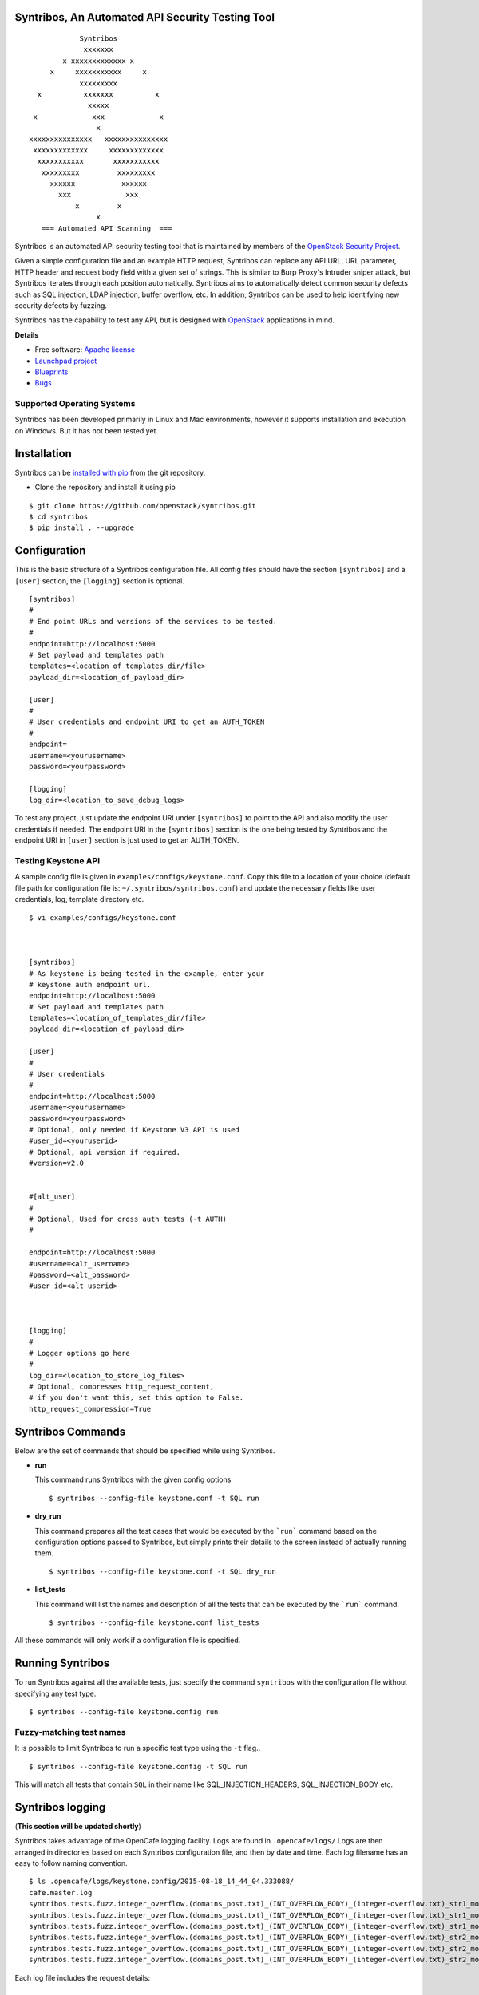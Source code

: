Syntribos, An Automated API Security Testing Tool
=================================================

::

                      Syntribos
                       xxxxxxx
                  x xxxxxxxxxxxxx x
               x     xxxxxxxxxxx     x
                      xxxxxxxxx
            x          xxxxxxx          x
                        xxxxx
           x             xxx             x
                          x
          xxxxxxxxxxxxxxx   xxxxxxxxxxxxxxx
           xxxxxxxxxxxxx     xxxxxxxxxxxxx
            xxxxxxxxxxx       xxxxxxxxxxx
             xxxxxxxxx         xxxxxxxxx
               xxxxxx           xxxxxx
                 xxx             xxx
                     x         x
                          x
             === Automated API Scanning  ===


.. image:: https://img.shields.io/pypi/v/syntribos.svg
    :target: https://pypi.python.org/pypi/syntribos/
    :alt: Latest Version

.. image:: https://img.shields.io/pypi/dm/syntribos.svg
    :target: https://pypi.python.org/pypi/syntribos/
    :alt: Downloads

Syntribos is an automated API security testing tool that is maintained by
members of the `OpenStack Security Project <https://wiki.openstack.org/wiki/Security>`__.

Given a simple configuration file and an example HTTP request, Syntribos
can replace any API URL, URL parameter, HTTP header and request body
field with a given set of strings. This is similar to Burp Proxy's
Intruder sniper attack, but Syntribos iterates through each position
automatically. Syntribos aims to automatically detect common security
defects such as SQL injection, LDAP injection, buffer overflow, etc. In
addition, Syntribos can be used to help identifying new security defects
by fuzzing.

Syntribos has the capability to test any API, but is designed with
`OpenStack <http://http://www.openstack.org/>`__ applications in mind.

**Details**

* Free software: `Apache license`_
* `Launchpad project`_
* `Blueprints`_
* `Bugs`_

Supported Operating Systems
---------------------------

Syntribos has been developed primarily in Linux and Mac environments,
however it supports installation and execution on Windows. But it has
not been tested yet.

.. _Apache license: https://github.com/openstack/syntribos/blob/master/LICENSE
.. _Launchpad project: https://launchpad.net/syntribos
.. _Blueprints: https://blueprints.launchpad.net/syntribos
.. _Bugs: https://bugs.launchpad.net/syntribos

Installation
============

Syntribos can be `installed with
pip <https://pypi.python.org/pypi/pip>`__ from the git repository.

-  Clone the repository and install it using pip

::

   $ git clone https://github.com/openstack/syntribos.git
   $ cd syntribos
   $ pip install . --upgrade

Configuration
=============

This is the basic structure of a Syntribos configuration file.
All config files should have the section ``[syntribos]`` and a
``[user]`` section, the ``[logging]`` section is optional.

::

    [syntribos]
    #
    # End point URLs and versions of the services to be tested.
    #
    endpoint=http://localhost:5000
    # Set payload and templates path
    templates=<location_of_templates_dir/file>
    payload_dir=<location_of_payload_dir>

    [user]
    #
    # User credentials and endpoint URI to get an AUTH_TOKEN
    #
    endpoint=
    username=<yourusername>
    password=<yourpassword>

    [logging]
    log_dir=<location_to_save_debug_logs>


To test any project, just update the endpoint URI under
``[syntribos]`` to point to the API and also modify the user
credentials if needed. The endpoint URI in the ``[syntribos]``
section  is the one being tested by Syntribos and the endpoint URI in
``[user]`` section is just used to get an AUTH_TOKEN.


Testing Keystone API
--------------------


A sample config file is given in ``examples/configs/keystone.conf``.
Copy this file to a location of your choice (default file path for
configuration file is:  ``~/.syntribos/syntribos.conf``) and update the
necessary fields like user credentials, log, template directory etc.

::

    $ vi examples/configs/keystone.conf



    [syntribos]
    # As keystone is being tested in the example, enter your
    # keystone auth endpoint url.
    endpoint=http://localhost:5000
    # Set payload and templates path
    templates=<location_of_templates_dir/file>
    payload_dir=<location_of_payload_dir>

    [user]
    #
    # User credentials
    #
    endpoint=http://localhost:5000
    username=<yourusername>
    password=<yourpassword>
    # Optional, only needed if Keystone V3 API is used
    #user_id=<youruserid>
    # Optional, api version if required.
    #version=v2.0


    #[alt_user]
    #
    # Optional, Used for cross auth tests (-t AUTH)
    #

    endpoint=http://localhost:5000
    #username=<alt_username>
    #password=<alt_password>
    #user_id=<alt_userid>



    [logging]
    #
    # Logger options go here
    #
    log_dir=<location_to_store_log_files>
    # Optional, compresses http_request_content,
    # if you don't want this, set this option to False.
    http_request_compression=True

Syntribos Commands
===================

Below are the set of commands that should be specified while
using Syntribos.


- **run**

  This command runs Syntribos with the given config options

  ::

    $ syntribos --config-file keystone.conf -t SQL run

- **dry_run**


  This command prepares all the test cases that would be executed by
  the ```run``` command based on the configuration options passed to
  Syntribos, but simply prints their details to the screen instead
  of actually running them.

  ::

    $ syntribos --config-file keystone.conf -t SQL dry_run


- **list_tests**


  This command will list the names and description of all the tests
  that can be executed by the ```run``` command.

  ::

    $ syntribos --config-file keystone.conf list_tests


All these commands will only work if a configuration file
is specified.

Running Syntribos
=================

To run Syntribos against all the available tests, just specify the
command ``syntribos`` with the configuration file without specifying
any test type.

::

    $ syntribos --config-file keystone.config run

Fuzzy-matching test names
--------------------------

It is possible to limit Syntribos to run a specific test type using
the ``-t`` flag..

::

    $ syntribos --config-file keystone.config -t SQL run


This will match all tests that contain ``SQL`` in their name
like SQL_INJECTION_HEADERS, SQL_INJECTION_BODY etc.

Syntribos logging
=================
(**This section will be updated shortly**)

Syntribos takes advantage of the OpenCafe logging facility. Logs are
found in ``.opencafe/logs/`` Logs are then arranged in directories based
on each Syntribos configuration file, and then by date and time. Each
log filename has an easy to follow naming convention.

::

    $ ls .opencafe/logs/keystone.config/2015-08-18_14_44_04.333088/
    cafe.master.log
    syntribos.tests.fuzz.integer_overflow.(domains_post.txt)_(INT_OVERFLOW_BODY)_(integer-overflow.txt)_str1_model1.log
    syntribos.tests.fuzz.integer_overflow.(domains_post.txt)_(INT_OVERFLOW_BODY)_(integer-overflow.txt)_str1_model2.log
    syntribos.tests.fuzz.integer_overflow.(domains_post.txt)_(INT_OVERFLOW_BODY)_(integer-overflow.txt)_str1_model3.log
    syntribos.tests.fuzz.integer_overflow.(domains_post.txt)_(INT_OVERFLOW_BODY)_(integer-overflow.txt)_str2_model1.log
    syntribos.tests.fuzz.integer_overflow.(domains_post.txt)_(INT_OVERFLOW_BODY)_(integer-overflow.txt)_str2_model2.log
    syntribos.tests.fuzz.integer_overflow.(domains_post.txt)_(INT_OVERFLOW_BODY)_(integer-overflow.txt)_str2_model3.log

Each log file includes the request details:

::

    ------------
    REQUEST SENT
    ------------
    request method..: POST
    request url.....: https://yourapiendpoint/v3/domains
    request params..:
    request headers.: {'Content-Length': '46', 'Accept-Encoding': 'gzip, deflate', 'Connection': 'keep-alive', 'Accept': 'application/json', 'User-Agent': 'python-requests/2.7.0 CPython/2.7.9 Darwin/11.4.2', 'Host': 'yourapiendpoint', 'X-Auth-Token': u'9b1ed3d1cc69491ab914dcb6ced00440', 'Content-type': 'application/json'}
    request body....: {"domain": {"description": "Domain description","enabled": "-1","name": u'ce9871c4-a0a1-4fbe-88db-f0729b43172c'}}

    2015-08-18 14:44:12,464: DEBUG: cafe.engine.http.client:

and the response:

::

    -----------------
    RESPONSE RECEIVED
    -----------------
    response status..: <Response [406]>
    response time....: 1.32309699059
    response headers.: {'content-length': '112', 'server': 'nginx', 'connection': 'keep-alive', 'date': 'Tue, 18 Aug 2015 19:44:11 GMT', 'content-type': 'application/json; charset=UTF-8'}
    response body....: {"message": "The server could not comply with the request since it is either malformed or otherwise incorrect."}
    -------------------------------------------------------------------------------
    2015-08-18 14:44:12,465: INFO: root: ========================================================
    2015-08-18 14:44:12,465: INFO: root: Test Case....: test_case
    2015-08-18 14:44:12,465: INFO: root: Created At...: 2015-08-18 14:44:11.139070
    2015-08-18 14:44:12,465: INFO: root: No Test description.
    2015-08-18 14:44:12,465: INFO: root: ========================================================
    2015-08-18 14:44:12,465: WARNING: cafe.engine.models.data_interfaces.ConfigParserDataSource: No section: 'fuzz'.  Using default value '200.0' instead
    2015-08-18 14:44:12,465: DEBUG: root: Validate Length:
            Initial request length: 52
            Initial response length: 112
            Request length: 46
            Response length: 112
            Request difference: -6
            Response difference: 0
            Precent difference: 0.0
            Config percent: 200.0

Note the "Validate Length" section at the end. This is used to help
determine whether the test passed or failed. If the *Percent difference*
exceeds the *Config percent* the test has failed. The *Config percent*
is set in ``syntribos/syntribos/tests/fuzz/config.py``. The *Percent
difference* is calculated in
``syntribos/syntribos/tests/fuzz/base_fuzz.py``. Additional validations,
such as looking for SQL strings or stack traces, can be added to
individual tests.

The Logs also contain a summary of data related to the test results
above:

::

    2016-05-19 16:11:52,079: INFO: root: ========================================================
    2016-05-19 16:11:52,079: INFO: root: Test Case......: run_test
    2016-05-19 16:11:52,080: INFO: root: Result.........: Passed
    2016-05-19 16:11:52,080: INFO: root: Start Time.....: 2016-05-19 16:11:52.078475
    2016-05-19 16:11:52,080: INFO: root: Elapsed Time...: 0:00:00.001370
    2016-05-19 16:11:52,080: INFO: root: ========================================================
    2016-05-19 16:11:52,082: INFO: root: ========================================================
    2016-05-19 16:11:52,082: INFO: root: Fixture........: syntribos.tests.fuzz.sql.domains_get.txt_SQL_INJECTION_HEADERS_sql-injection.txt_str19_model2
    2016-05-19 16:11:52,082: INFO: root: Result.........: Passed
    2016-05-19 16:11:52,082: INFO: root: Start Time.....: 2016-05-19 16:11:51.953432
    2016-05-19 16:11:52,083: INFO: root: Elapsed Time...: 0:00:00.129109
    2016-05-19 16:11:52,083: INFO: root: Total Tests....: 1
    2016-05-19 16:11:52,083: INFO: root: Total Passed...: 1
    2016-05-19 16:11:52,083: INFO: root: Total Failed...: 0
    2016-05-19 16:11:52,083: INFO: root: Total Errored..: 0
    2016-05-19 16:11:52,083: INFO: root: ========================================================

Basic Syntribos Test Anatomy
============================

Test Types
----------

The tests included at release time include LDAP injection, SQL
injection, integer overflow, command injection, XML external entity,
reflected cross-site scripting, Cross Origin Resource Sharing (CORS)
wildcard and SSL.

In order to run a specific test, simply use the ``-t, --test-types``
option and provide `syntribos` with a keyword or keywords to match from
the test files located in ``syntribos/tests/``.

For SQL injection tests, use:

::

    $ syntribos --config-file keystone.conf -t SQL

Another example, to run SQL injection tests against the template body only, use:

::

    $ syntribos --config-file keystone.conf -t SQL_INJECTION_BODY

For all tests against HTTP headers only, use:

::

    $ syntribos --config-file keystone.conf -t HEADERS


Call External
-------------

Syntribos template files can be supplemented with variable data, or data
retrieved from external sources. This is handled using 'extensions.'

Extensions are found in ``syntribos/extensions/`` .

Calls to extensions are made in this form:

::

    CALL_EXTERNAL|{extension dot path}:{function}:{arguments}

One example packaged with Syntribos enables the tester to obtain an auth
token from keystone/identity. The code is located in
``identity/client.py``

To use this extension, you can add the following to your template file:

::

    X-Auth-Token: CALL_EXTERNAL|syntribos.extensions.identity.client:get_token_v3:["user"]|

The "user" string indicates the data from the configuration file we
added in ``examples/configs/keystone.conf``

Another example is found in ``random_data/client.py`` . This returns a
UUID when random but unique data is needed. This can be used in place of
usernames when fuzzing a create user call.

::

    "username": "CALL_EXTERNAL|syntribos.extensions.random_data.client:get_uuid:[]|"

The extension function can return one value or be used as a generator if
you want it to change for each test.


Action Field
------------

While Syntribos is designed to test all fields in a request, it can also
ignore specific fields through the use of Action Fields. If you want to
fuzz against a static object ID, use the Action Field indicator as
follows:

::

    "ACTION_FIELD:id": "1a16f348-c8d5-42ec-a474-b1cdf78cf40f"

The ID provided will remain static for every test.

Executing unittests
===================

To execute unittests automatically, navigate to the ``syntribos`` root
directory and install the test requirements.

::

    $ pip install -r test-requirements.txt

Now, run

::

    $ python -m unittest discover tests/unit -p "test_*.py"

Also, if  you have configured tox you could also do

::

    $ tox -e py27

This will run all the unittests and give you a result output
containing the status and coverage details of each test.

Contributing Guidelines
========================

1. Follow all the `OpenStack Style Guidelines <http://docs.openstack.org/developer/hacking/>`__
   (e.g. PEP8, Py3 compatibility)
2. All new classes/functions should have appropriate docstrings in
   `RST format <https://pythonhosted.org/an_example_pypi_project/sphinx.html>`__
3. All new code should have appropriate unittests (place them in the
   ``tests/unit`` folder)

Anyone wanting to contribute to OpenStack must follow
`the OpenStack development workflow <http://docs.openstack.org/infra/manual/developers.html#development-workflow>`__

All changes should be submitted through the code review process in Gerrit
described above. All pull requests on Github will be closed/ignored.

Bugs should be filed on the `Syntribos launchpad site <https://bugs.launchpad.net/syntribos>`__,
and not on Github. All Github issues will be closed/ignored.

Breaking changes, feature requests, and other non prioritized work should
first be submitted as a blueprint `here <https://blueprints.launchpad.net/syntribos>`__
for review.

